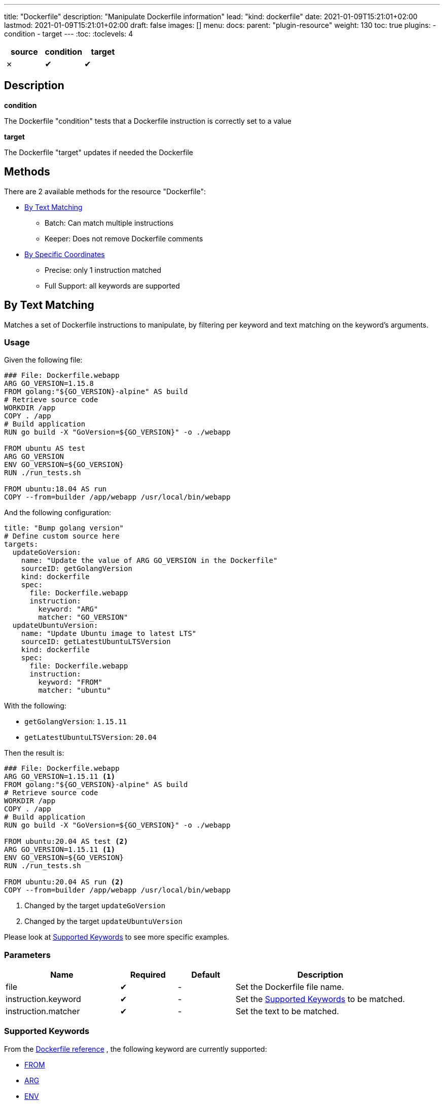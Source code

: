 ---
title: "Dockerfile"
description: "Manipulate Dockerfile information"
lead: "kind: dockerfile"
date: 2021-01-09T15:21:01+02:00
lastmod: 2021-01-09T15:21:01+02:00
draft: false
images: []
menu:
  docs:
    parent: "plugin-resource"
weight: 130
toc: true
plugins:
  - condition
  - target
---
// <!-- Required for asciidoctor -->
:toc:
// Set toclevels to be at least your hugo [markup.tableOfContents.endLevel] config key
:toclevels: 4


[cols="1^,1^,1^",options=header]
|===
| source | condition | target
| &#10007; | &#10004; | &#10004;
|===

== Description

**condition**

The Dockerfile "condition" tests that a Dockerfile instruction is correctly set to a value

**target**

The Dockerfile "target" updates if needed the Dockerfile

== Methods

There are 2 available methods for the resource "Dockerfile":

* <<By Text Matching>>
** Batch: Can match multiple instructions
** Keeper: Does not remove Dockerfile comments

* <<By Specific Coordinates>>
** Precise: only 1 instruction matched
** Full Support: all keywords are supported

== By Text Matching

Matches a set of Dockerfile instructions to manipulate,
by filtering per keyword and text matching on the keyword's arguments.

=== Usage

Given the following file:

[source,Dockerfile]
----
### File: Dockerfile.webapp
ARG GO_VERSION=1.15.8
FROM golang:"${GO_VERSION}-alpine" AS build
# Retrieve source code
WORKDIR /app
COPY . /app
# Build application
RUN go build -X "GoVersion=${GO_VERSION}" -o ./webapp

FROM ubuntu AS test
ARG GO_VERSION
ENV GO_VERSION=${GO_VERSION}
RUN ./run_tests.sh

FROM ubuntu:18.04 AS run
COPY --from=builder /app/webapp /usr/local/bin/webapp
----

And the following configuration:

[source,yaml]
----
title: "Bump golang version"
# Define custom source here
targets:
  updateGoVersion:
    name: "Update the value of ARG GO_VERSION in the Dockerfile"
    sourceID: getGolangVersion
    kind: dockerfile
    spec:
      file: Dockerfile.webapp
      instruction:
        keyword: "ARG"
        matcher: "GO_VERSION"
  updateUbuntuVersion:
    name: "Update Ubuntu image to latest LTS"
    sourceID: getLatestUbuntuLTSVersion
    kind: dockerfile
    spec:
      file: Dockerfile.webapp
      instruction:
        keyword: "FROM"
        matcher: "ubuntu"
----

With the following:

* `getGolangVersion`: `1.15.11`
* `getLatestUbuntuLTSVersion`: `20.04`


Then the result is:

[source,Dockerfile]
----
### File: Dockerfile.webapp
ARG GO_VERSION=1.15.11 <1>
FROM golang:"${GO_VERSION}-alpine" AS build
# Retrieve source code
WORKDIR /app
COPY . /app
# Build application
RUN go build -X "GoVersion=${GO_VERSION}" -o ./webapp

FROM ubuntu:20.04 AS test <2>
ARG GO_VERSION=1.15.11 <1>
ENV GO_VERSION=${GO_VERSION}
RUN ./run_tests.sh

FROM ubuntu:20.04 AS run <2>
COPY --from=builder /app/webapp /usr/local/bin/webapp
----

<1> Changed by the target `updateGoVersion`
<2> Changed by the target `updateUbuntuVersion`

Please look at <<Supported Keywords>> to see more specific examples.

=== Parameters

[cols="2,1,1,3",options=header]
|===
| Name | Required | Default |Description
| file  | &#10004; | - | Set the Dockerfile file name.
| instruction.keyword | &#10004; | - | Set the <<Supported Keywords>> to be matched.
| instruction.matcher | &#10004; | - | Set the text to be matched.
|===

=== Supported Keywords

From the https://docs.docker.com/engine/reference/builder/[Dockerfile reference, window="_blank"] ,
the following keyword are currently supported:

* <<FROM>>
* <<ARG>>
* <<ENV>>

If you need an unsupported keyword, or an unsupported scenario:

* Consider using the method <<By Specific Coordinates>>
* Do not hesitate to add the keyword support by https://github.com/updatecli/updatecli/blob/main/doc/CONTRIBUTING.adoc[contributing to updatecli, window="_blank"]

==== FROM

Matches https://docs.docker.com/engine/reference/builder/#from[Dockerfile FROM, window="_blank"] instructions by image name to manipulate their image's tags.

* Matches *only* on the image name
** Matching is case sensitive
** Multi stages with an alias are supported, but the alias is not used for matching

* When used as a target, *only* the image tag is modified by Updatecli
** "Friends don't let friend use `latest`": if an instruction is matched and it has no tag,
  then Updatecli append the values as a tag.

With the following definition:

[source, yaml]
----
spec:
  file: Dockerfile
  instruction:
    keyword: "FROM"
    matcher: "alpine"
----

you get the following results:

[source, Dockerfile]
----
# Matches
FROM alpine:3.12
from alpine:3.13
FROM alpine:3.11 AS builder
FROM alpine
FROM alpine:latest

## Does NOT matches
FROM ubuntu:20.04
FROM debian:buster AS alpine
FROM mountain:alpine
FROM ALPINE:3.11
----

==== ARG

Matches https://docs.docker.com/engine/reference/builder/#arg[Dockerfile ARG, window="_blank"] instruction by key to manipulate their values.

* *Only* matches by key (left of the `=` when present)
** Matching is case sensitive

* When used as a target, *only* the value of the argument (right of the `=` when present)
** When no argument value is found (e.g. default value, no character `=` or empty value),
  then updatecli appends the `=` character followed by the value.

With the following definition:

[source, yaml]
----
spec:
  file: Dockerfile
  instruction:
    keyword: "ARG"
    matcher: "UPDATECLI_VERSION"
----

you get the following results:

[source, Dockerfile]
----
# Matches
ARG UPDATECLI_VERSION
ARG UPDATECLI_VERSION=
ARG UPDATECLI_VERSION=0.1.0
arg UPDATECLI_VERSION=0.1.0

## Does NOT matches
ARG GOLANG_VERSION
ARG RUST_VERSION=UPDATECLI_VERSION
ARG updatecli_version
----

==== ENV

Matches https://docs.docker.com/engine/reference/builder/#env[Dockerfile ENV, window="_blank"] instruction by keys to manipulate their values.

* *Only* matches on the environment key (left of the `=` when present)
** Matching is case sensitive

* *Only* matches single and valid key/value pairs:
** `ENV foo=bar` is supported
** `ENV foo=bar toto=titi` is NOT supported
** `ENV foo` is NOT supported (invalid Dockerfile instruction as a value is mandatory)

* When used as a target, *only* the value of the environment (right of the `=` when present)
** When no environment value is found (e.g. default value, no character `=` or empty value),
  then updatecli appends the `=` character followed by the value.

With the following definition:

[source, yaml]
----
spec:
  file: Dockerfile
  instruction:
    keyword: "ENV"
    matcher: "UPDATECLI_VERSION"
----

you get the following results:

[source, Dockerfile]
----
# Matches
ENV UPDATECLI_VERSION=0.1.0
env UPDATECLI_VERSION=0.1.0

## Does NOT matches
# Invalid
ENV GOLANG_VERSION
# No match
ENV RUST_VERSION=UPDATECLI_VERSION
# lower case: no match
ENV updatecli_version
# Multiple key/value pairs
ENV FOO=BAR UPDATECLI_VERSION=0.1.0
----

== By Specific Coordinates

=== Parameters

[cols="1,1,1,4",options=header]
|===
| Name | Required | Default |Description
| file  | &#10004; | - | Set Dockerfile  file name.
| instruction | &#10004; | - | Set key need to be manipulate using a custom syntax, `INSTRUCTION[x][y]` more information in section Instruction
| value | | source output | Set the key value.
|===


=== Syntax

Updatecli represents internally a Dockerfile as a two-dimensional array where the first dimension is a list of Dockerfile instruction like "FROM", "RUN", etc..., and the second dimension represents a list of arguments for each instruction.

In the following example "Dockerfile", the first dimension is ["FROM","LABEL","LABEL"]

.Dockerfile
```
FROM jenkins/jenkins:2.274
LABEL maintainer=olblak
LABEL version=2.274 \
      date = "2021/01/09"
```

And the second dimension is :
```
FROM    = ["jenkins/jenkins:2.274"]
LABEL0  = ["maintainer", "olblak"]
LABEL1  = ["version", "2.274", "date", "2021/01/09"]
```

Updatecli identifies a specific Dockerfile instruction through its coordinates,
by using the syntax `INSTRUCTION[x][y]` where:

* `INSTRUCTION` must be replaced by a valid Dockerfile instruction like `ARG`, `ENV`, `LABEL`, etc
* "x" references a specific instruction position where x is replaced by any integer starting from 0. So "0" means the first instruction of type `INSTRUCTION`, "1" means the second, etc
* "y" references a specific argument element for the `INSTRUCTION[x]` where "y" is replaced by any integer starting from 0. So "0" means the first argument, "1" means the second, etc

Based on the Dockerfile example, here is the list of instruction equivalent
* `LABEL[0][0]` equal `maintainer`
* `LABEL[0][1]` equal `olblak`
* `LABEL[1][0]` equal `version`
* `LABEL[1][4]` equal `2021/01/09`

NOTE: A shorter syntax is available where `INSTRUCTION` is an alias for `INSTRUCTION[0][0]`.

[IMPORTANT]
====
When used as a target (and writing to a file):

* "Specific Coordinates" method might not keep the initial Dockerfile syntax
* "Specific Coordinates" method drops comments from the initial Dockerfile
====

=== Examples

.updatecli.yaml
```
sources:
  lastHelmVersion:
    name: Get Latest helm release version
    kind: githubRelease
    spec:
      owner: "helm"
      repository: "helm"
      token: {{ requiredEnv .github.token }}
      username: olblak
      versionFilter:
        kind: latest
conditions:
  isENVSet:
    name: Is ENV HELM_VERSION set
    kind: dockerfile
    spec:
      file: docker/Dockerfile
      Instruction: ENV[1][0]
      Value: "HELM_VERSION"
    scm:
      github:
        user: "updatecli"
        email: "updatecli@olblak.com"
        owner: "olblak"
        repository: "charts"
        token: {{ requiredEnv "GITHUB_TOKEN" }}
        username: "olblak"
        branch: "master"
targets:
  updateENVHELMVERSION:
    name: Update HELM_VERSION
    kind: dockerfile
    spec:
      file: docker/Dockerfile
      Instruction: ENV[1][1]
    scm:
      github:
        user: "updatecli"
        email: "updatecli@olblak.com"
        owner: "olblak"
        repository: "charts"
        token: {{ requiredEnv "GITHUB_TOKEN" }}
        username: "olblak"
        branch: "master"
```

What it says:

*Source*

Retrieve the helm version from its github release located on https://github.com/helm/helm
  => v3.4.2

*Conditions*

Then it will test one condition:
If the dockerfile 'docker/Dockerfile' is located on the git repository https://github.com/olblak/charts
has the instruction ENV[1][0] set to "HELM_VERSION". ENV[1][0] is a custom syntax to represent
a two-dimensional array where the first element represents a specific Dockerfile instruction identifier
starting from "0" at the beginning of the document, so we are looking for the second INSTRUCTION "ENV".
The second element represents an instruction argument position. In this case, we want to check that ENV key
is set to "HELM_VERSION"

*Targets*

If the condition is met, which is to be sure that the ENV key set to "HELM_VERSION" exist, then we'll
are going to update its value if needed based on the version retrieved from the source.
The syntax is the same for the condition excepted that this time we are looking for ENV[1][1]
which means that the second argument of the second ENV instruction.
